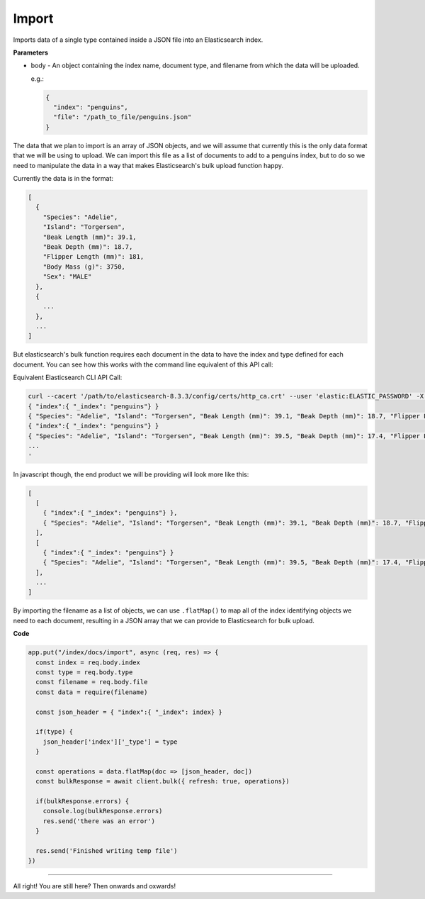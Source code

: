Import
<<<<<<

Imports data of a single type contained inside a JSON file into an Elasticsearch index.

.. panels::
   :container: container-lg pb-3
   :column: col-lg-12 p-2

   :badge:`PUT,badge-secondary` /index/docs/import

**Parameters**

* body - An object containing the index name, document type, and filename from
  which the data will be uploaded.

  e.g.:

  .. code:: javascript

     {
       "index": "penguins",
       "file": "/path_to_file/penguins.json"
     }

The data that we plan to import is an array of
JSON objects, and we will assume that currently this is the only data format that we
will be using to upload. We can import this file as a list of
documents to add to a penguins index, but to do so we need to manipulate the
data in a way that makes Elasticsearch's bulk upload function happy.

Currently the data is in the format:

.. code:: javascript

   [
     {
       "Species": "Adelie",
       "Island": "Torgersen",
       "Beak Length (mm)": 39.1,
       "Beak Depth (mm)": 18.7,
       "Flipper Length (mm)": 181,
       "Body Mass (g)": 3750,
       "Sex": "MALE"
     },
     {
       ...
     },
     ...
   ]

But elasticsearch's bulk function requires each document in the data to have the
index and type defined for each document. You can see how this works with the
command line equivalent of this API call:

Equivalent Elasticsearch CLI API Call:

.. code:: bash

   curl --cacert '/path/to/elasticsearch-8.3.3/config/certs/http_ca.crt' --user 'elastic:ELASTIC_PASSWORD' -X PUT --header 'Content-Type: application/json' https://localhost:9200/_bulk -d '
   { "index":{ "_index": "penguins"} }
   { "Species": "Adelie", "Island": "Torgersen", "Beak Length (mm)": 39.1, "Beak Depth (mm)": 18.7, "Flipper Length (mm)": 181, "Body Mass (g)": 3750, "Sex": "MALE" }
   { "index":{ "_index": "penguins"} }
   { "Species": "Adelie", "Island": "Torgersen", "Beak Length (mm)": 39.5, "Beak Depth (mm)": 17.4, "Flipper Length (mm)": 186, "Body Mass (g)": 3800, "Sex": "FEMALE" }
   ...
   '

In javascript though, the end product we will be providing will look more like this:

.. code:: javascript

   [
     [
       { "index":{ "_index": "penguins"} },
       { "Species": "Adelie", "Island": "Torgersen", "Beak Length (mm)": 39.1, "Beak Depth (mm)": 18.7, "Flipper Length (mm)": 181, "Body Mass (g)": 3750, "Sex": "MALE" }
     ],
     [
       { "index":{ "_index": "penguins"} }
       { "Species": "Adelie", "Island": "Torgersen", "Beak Length (mm)": 39.5, "Beak Depth (mm)": 17.4, "Flipper Length (mm)": 186, "Body Mass (g)": 3800, "Sex": "FEMALE" }
     ],
     ...
   ]

By importing the filename as a list of objects, we can use ``.flatMap()`` to 
map all of the index identifying objects we need to each document, resulting
in a JSON array that we can provide to Elasticsearch for bulk upload.

**Code**

.. code:: javascript

   app.put("/index/docs/import", async (req, res) => {
     const index = req.body.index
     const type = req.body.type
     const filename = req.body.file
     const data = require(filename)

     const json_header = { "index":{ "_index": index} }

     if(type) {
       json_header['index']['_type'] = type
     }

     const operations = data.flatMap(doc => [json_header, doc])
     const bulkResponse = await client.bulk({ refresh: true, operations})

     if(bulkResponse.errors) {
       console.log(bulkResponse.errors)
       res.send('there was an error')
     }

     res.send('Finished writing temp file')
   })

----

All right! You are still here? Then onwards and oxwards!